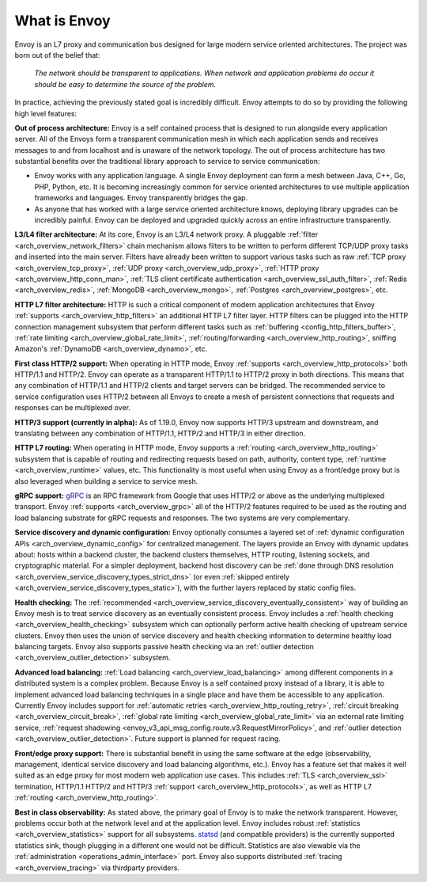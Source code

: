 What is Envoy
--------------

Envoy is an L7 proxy and communication bus designed for large modern service oriented architectures.
The project was born out of the belief that:

  *The network should be transparent to applications. When network and application problems do occur
  it should be easy to determine the source of the problem.*

In practice, achieving the previously stated goal is incredibly difficult. Envoy attempts to do so
by providing the following high level features:

**Out of process architecture:** Envoy is a self contained process that is designed to run
alongside every application server. All of the Envoys form a transparent communication mesh in which
each application sends and receives messages to and from localhost and is unaware of the network
topology. The out of process architecture has two substantial benefits over the traditional library
approach to service to service communication:

* Envoy works with any application language. A single Envoy deployment can form a mesh between
  Java, C++, Go, PHP, Python, etc. It is becoming increasingly common for service oriented
  architectures to use multiple application frameworks and languages. Envoy transparently bridges
  the gap.
* As anyone that has worked with a large service oriented architecture knows, deploying library
  upgrades can be incredibly painful. Envoy can be deployed and upgraded quickly across an
  entire infrastructure transparently.

**L3/L4 filter architecture:** At its core, Envoy is an L3/L4 network proxy. A pluggable
:ref:`filter <arch_overview_network_filters>` chain mechanism allows filters to be written to
perform different TCP/UDP proxy tasks and inserted into the main server. Filters have already been
written to support various tasks such as raw :ref:`TCP proxy <arch_overview_tcp_proxy>`, :ref:`UDP
proxy <arch_overview_udp_proxy>`, :ref:`HTTP proxy <arch_overview_http_conn_man>`, :ref:`TLS client
certificate authentication <arch_overview_ssl_auth_filter>`, :ref:`Redis <arch_overview_redis>`,
:ref:`MongoDB <arch_overview_mongo>`, :ref:`Postgres <arch_overview_postgres>`, etc.

**HTTP L7 filter architecture:** HTTP is such a critical component of modern application
architectures that Envoy :ref:`supports <arch_overview_http_filters>` an additional HTTP L7 filter
layer. HTTP filters can be plugged into the HTTP connection management subsystem that perform
different tasks such as :ref:`buffering <config_http_filters_buffer>`, :ref:`rate limiting
<arch_overview_global_rate_limit>`, :ref:`routing/forwarding <arch_overview_http_routing>`, sniffing
Amazon's :ref:`DynamoDB <arch_overview_dynamo>`, etc.

**First class HTTP/2 support:** When operating in HTTP mode, Envoy :ref:`supports
<arch_overview_http_protocols>` both HTTP/1.1 and HTTP/2. Envoy can operate as a transparent
HTTP/1.1 to HTTP/2 proxy in both directions. This means that any combination of HTTP/1.1 and HTTP/2
clients and target servers can be bridged. The recommended service to service configuration uses
HTTP/2 between all Envoys to create a mesh of persistent connections that requests and responses can
be multiplexed over.

**HTTP/3 support (currently in alpha):** As of 1.19.0, Envoy now supports HTTP/3 upstream and downstream,
and translating between any combination of HTTP/1.1, HTTP/2 and HTTP/3 in either direction.

**HTTP L7 routing:** When operating in HTTP mode, Envoy supports a
:ref:`routing <arch_overview_http_routing>` subsystem that is capable of routing and redirecting
requests based on path, authority, content type, :ref:`runtime <arch_overview_runtime>` values, etc.
This functionality is most useful when using Envoy as a front/edge proxy but is also leveraged when
building a service to service mesh.

**gRPC support:** `gRPC <https://www.grpc.io/>`_ is an RPC framework from Google that uses HTTP/2 or above
as the underlying multiplexed transport. Envoy :ref:`supports <arch_overview_grpc>` all of the
HTTP/2 features required to be used as the routing and load balancing substrate for gRPC requests
and responses. The two systems are very complementary.

**Service discovery and dynamic configuration:** Envoy optionally consumes a layered set of
:ref:`dynamic configuration APIs <arch_overview_dynamic_config>` for centralized management.
The layers provide an Envoy with dynamic updates about: hosts within a backend cluster, the
backend clusters themselves, HTTP routing, listening sockets, and cryptographic material.
For a simpler deployment, backend host discovery can be
:ref:`done through DNS resolution <arch_overview_service_discovery_types_strict_dns>`
(or even
:ref:`skipped entirely <arch_overview_service_discovery_types_static>`),
with the further layers replaced by static config files.

**Health checking:** The :ref:`recommended <arch_overview_service_discovery_eventually_consistent>`
way of building an Envoy mesh is to treat service discovery as an eventually consistent process.
Envoy includes a :ref:`health checking <arch_overview_health_checking>` subsystem which can
optionally perform active health checking of upstream service clusters. Envoy then uses the union of
service discovery and health checking information to determine healthy load balancing targets. Envoy
also supports passive health checking via an :ref:`outlier detection
<arch_overview_outlier_detection>` subsystem.

**Advanced load balancing:** :ref:`Load balancing <arch_overview_load_balancing>` among different
components in a distributed system is a complex problem. Because Envoy is a self contained proxy
instead of a library, it is able to implement advanced load balancing techniques in a single place
and have them be accessible to any application. Currently Envoy includes support for :ref:`automatic
retries <arch_overview_http_routing_retry>`, :ref:`circuit breaking <arch_overview_circuit_break>`,
:ref:`global rate limiting <arch_overview_global_rate_limit>` via an external rate limiting service,
:ref:`request shadowing <envoy_v3_api_msg_config.route.v3.RequestMirrorPolicy>`, and
:ref:`outlier detection <arch_overview_outlier_detection>`. Future support is planned for request
racing.

**Front/edge proxy support:** There is substantial benefit in using the same software at the edge
(observability, management, identical service discovery and load balancing algorithms, etc.). Envoy
has a feature set that makes it well suited as an edge proxy for most modern web application use
cases. This includes :ref:`TLS <arch_overview_ssl>` termination, HTTP/1.1 HTTP/2 and HTTP/3 :ref:`support
<arch_overview_http_protocols>`, as well as HTTP L7 :ref:`routing <arch_overview_http_routing>`.

**Best in class observability:** As stated above, the primary goal of Envoy is to make the network
transparent. However, problems occur both at the network level and at the application level. Envoy
includes robust :ref:`statistics <arch_overview_statistics>` support for all subsystems. `statsd
<https://github.com/etsy/statsd>`_ (and compatible providers) is the currently supported statistics
sink, though plugging in a different one would not be difficult. Statistics are also viewable via
the :ref:`administration <operations_admin_interface>` port. Envoy also supports distributed
:ref:`tracing <arch_overview_tracing>` via thirdparty providers.
